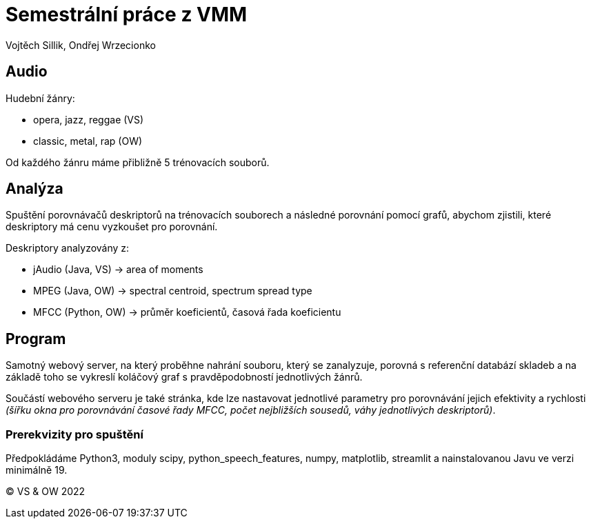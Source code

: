 = Semestrální práce z VMM

Vojtěch Sillik, Ondřej Wrzecionko

== Audio

Hudební žánry:

- opera, jazz, reggae (VS)
- classic, metal, rap (OW)

Od každého žánru máme přibližně 5 trénovacích souborů.

== Analýza

Spuštění porovnávačů deskriptorů na trénovacích souborech a následné porovnání pomocí grafů, abychom zjistili, které deskriptory má cenu vyzkoušet pro porovnání.

Deskriptory analyzovány z:

 - jAudio (Java, VS) -> area of moments
 - MPEG (Java, OW) -> spectral centroid, spectrum spread type
 - MFCC (Python, OW) -> průměr koeficientů, časová řada koeficientu

== Program

Samotný webový server, na který proběhne nahrání souboru, který se zanalyzuje, porovná s referenční databází skladeb a na základě toho se vykreslí koláčový graf s pravděpodobností jednotlivých žánrů.

Součástí webového serveru je také stránka, kde lze nastavovat jednotlivé parametry pro porovnávání jejich efektivity a rychlosti _(šířku okna pro porovnávání časové řady MFCC, počet nejbližších sousedů, váhy jednotlivých deskriptorů)_.

=== Prerekvizity pro spuštění

Předpokládáme Python3, moduly scipy, python_speech_features, numpy, matplotlib, streamlit a nainstalovanou Javu ve verzi minimálně 19.

&copy; VS & OW 2022